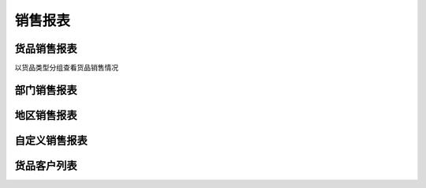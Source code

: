 销售报表
----------------------------

货品销售报表
=========================

以货品类型分组查看货品销售情况 


部门销售报表
==========================

地区销售报表
===========================

自定义销售报表
===========================

货品客户列表 
=============================